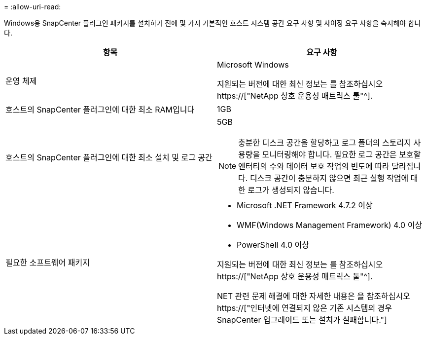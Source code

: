= 
:allow-uri-read: 


Windows용 SnapCenter 플러그인 패키지를 설치하기 전에 몇 가지 기본적인 호스트 시스템 공간 요구 사항 및 사이징 요구 사항을 숙지해야 합니다.

|===
| 항목 | 요구 사항 


 a| 
운영 체제
 a| 
Microsoft Windows

지원되는 버전에 대한 최신 정보는 를 참조하십시오 https://["NetApp 상호 운용성 매트릭스 툴"^].



 a| 
호스트의 SnapCenter 플러그인에 대한 최소 RAM입니다
 a| 
1GB



 a| 
호스트의 SnapCenter 플러그인에 대한 최소 설치 및 로그 공간
 a| 
5GB


NOTE: 충분한 디스크 공간을 할당하고 로그 폴더의 스토리지 사용량을 모니터링해야 합니다. 필요한 로그 공간은 보호할 엔터티의 수와 데이터 보호 작업의 빈도에 따라 달라집니다. 디스크 공간이 충분하지 않으면 최근 실행 작업에 대한 로그가 생성되지 않습니다.



 a| 
필요한 소프트웨어 패키지
 a| 
* Microsoft .NET Framework 4.7.2 이상
* WMF(Windows Management Framework) 4.0 이상
* PowerShell 4.0 이상


지원되는 버전에 대한 최신 정보는 를 참조하십시오 https://["NetApp 상호 운용성 매트릭스 툴"^].

NET 관련 문제 해결에 대한 자세한 내용은 을 참조하십시오 https://["인터넷에 연결되지 않은 기존 시스템의 경우 SnapCenter 업그레이드 또는 설치가 실패합니다."]

|===